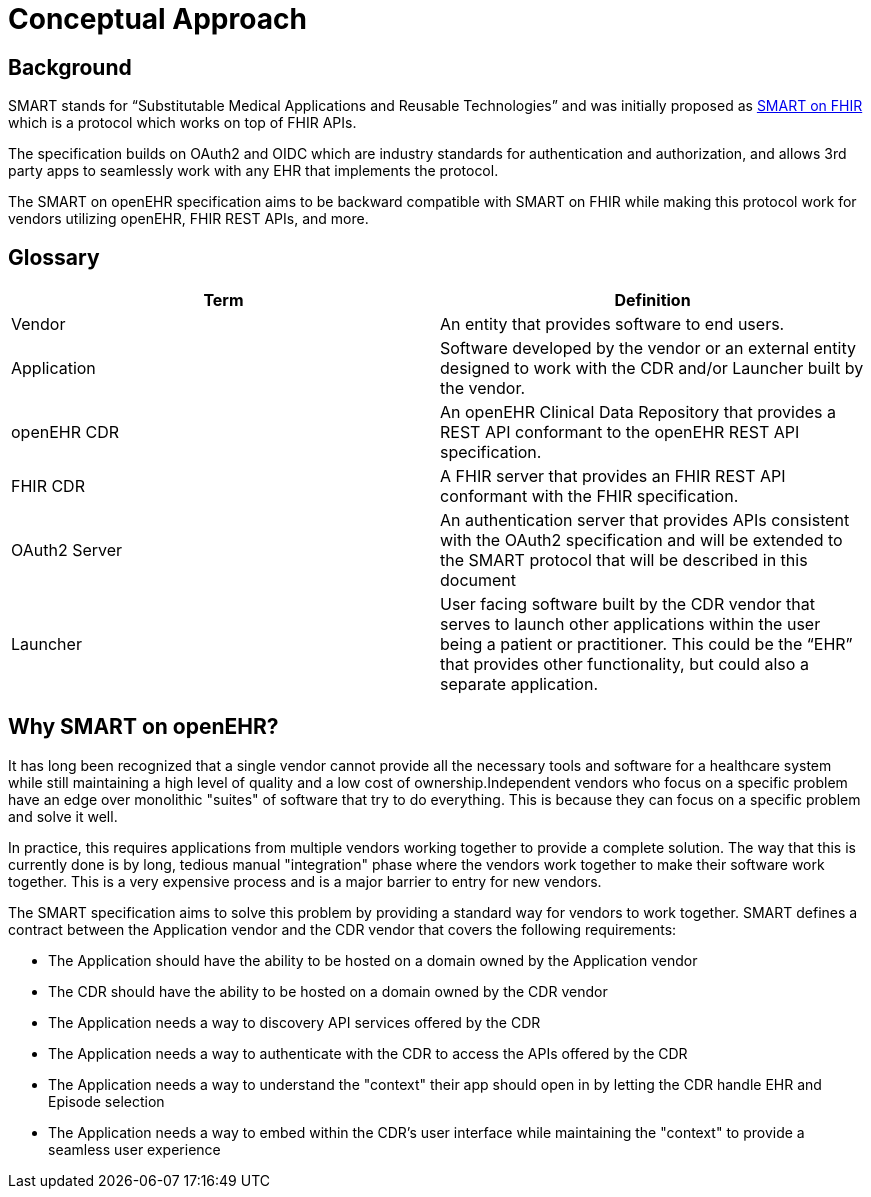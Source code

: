 = Conceptual Approach

== Background

SMART stands for “Substitutable Medical Applications and Reusable Technologies” and was initially proposed as link:https://build.fhir.org/ig/HL7/smart-app-launch/index.html/[SMART on FHIR] which is a protocol which works on top of FHIR APIs. 

The specification builds on OAuth2 and OIDC which are industry standards for authentication and authorization, and allows 3rd party apps to seamlessly work with any EHR that implements the protocol.

The SMART on openEHR specification aims to be backward compatible with SMART on FHIR while making this protocol work for vendors utilizing openEHR, FHIR REST APIs, and more.

== Glossary

[width="100%",cols="2,2",options="header"]
|=======================================================================
|Term | Definition
|Vendor | An entity that provides software to end users.
|Application | Software developed by the vendor or an external entity designed to work with the CDR and/or Launcher built by the vendor.
|openEHR CDR | An openEHR Clinical Data Repository that provides a REST API conformant to the openEHR REST API specification.
|FHIR CDR | A FHIR server that provides an FHIR REST API conformant with the FHIR specification.
|OAuth2 Server | An authentication server that provides APIs consistent with the OAuth2 specification and will be extended to the SMART protocol that will be described in this document
|Launcher | User facing software built by the CDR vendor that serves to launch other applications within the user being a patient or practitioner. This could be the “EHR” that provides other functionality, but could also a separate application.
|=======================================================================

== Why SMART on openEHR?

It has long been recognized that a single vendor cannot provide all the necessary tools and software for a healthcare system while still maintaining a high level of quality and a low cost of ownership.Independent vendors who focus on a specific problem have an edge over monolithic "suites" of software that try to do everything. This is because they can focus on a specific problem and solve it well.

In practice, this requires applications from multiple vendors working together to provide a complete solution. The way that this is currently done is by long, tedious manual "integration" phase where the vendors work together to make their software work together. This is a very expensive process and is a major barrier to entry for new vendors.

The SMART specification aims to solve this problem by providing a standard way for vendors to work together. SMART defines a contract between the Application vendor and the CDR vendor that covers the following requirements:

- The Application should have the ability to be hosted on a domain owned by the Application vendor
- The CDR should have the ability to be hosted on a domain owned by the CDR vendor
- The Application needs a way to discovery API services offered by the CDR
- The Application needs a way to authenticate with the CDR to access the APIs offered by the CDR
- The Application needs a way to understand the "context" their app should open in by letting the CDR handle EHR and Episode selection
- The Application needs a way to embed within the CDR's user interface while maintaining the "context" to provide a seamless user experience